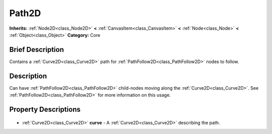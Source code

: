 .. Generated automatically by doc/tools/makerst.py in Godot's source tree.
.. DO NOT EDIT THIS FILE, but the Path2D.xml source instead.
.. The source is found in doc/classes or modules/<name>/doc_classes.

.. _class_Path2D:

Path2D
======

**Inherits:** :ref:`Node2D<class_Node2D>` **<** :ref:`CanvasItem<class_CanvasItem>` **<** :ref:`Node<class_Node>` **<** :ref:`Object<class_Object>`
**Category:** Core

Brief Description
-----------------

Contains a :ref:`Curve2D<class_Curve2D>` path for :ref:`PathFollow2D<class_PathFollow2D>` nodes to follow.

Description
-----------

Can have :ref:`PathFollow2D<class_PathFollow2D>` child-nodes moving along the :ref:`Curve2D<class_Curve2D>`. See :ref:`PathFollow2D<class_PathFollow2D>` for more information on this usage.

Property Descriptions
---------------------

  .. _class_Path2D_curve:

- :ref:`Curve2D<class_Curve2D>` **curve** - A :ref:`Curve2D<class_Curve2D>` describing the path.


